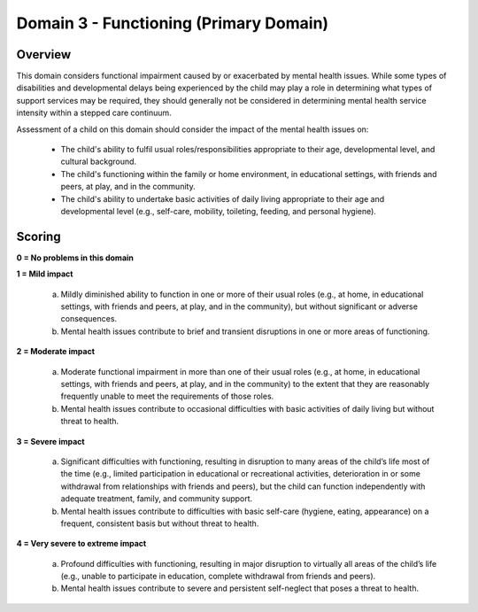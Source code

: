 Domain 3 - Functioning (Primary Domain)
========================================


Overview
---------

This domain considers functional impairment caused by or exacerbated by mental health issues. While some types of disabilities and developmental delays being experienced by the child may play a role in determining what types of support services may be required, they should generally not be considered in determining mental health service intensity within a stepped care continuum.

Assessment of a child on this domain should consider the impact of the mental health issues on:

   * The child's ability to fulfil usual roles/responsibilities appropriate to their age, developmental level, and cultural background.

   * The child's functioning within the family or home environment, in educational settings, with friends and peers, at play, and in the community.

   * The child's ability to undertake basic activities of daily living appropriate to their age and developmental level (e.g., self-care, mobility, toileting, feeding, and personal hygiene).



Scoring
---------

**0 = No problems in this domain**

**1 = Mild impact**

   a.	Mildly diminished ability to function in one or more of their usual roles (e.g., at home, in educational settings, with friends and peers, at play, and in the community), but without significant or adverse consequences.

   b.	Mental health issues contribute to brief and transient disruptions in one or more areas of functioning.
   

**2 = Moderate impact**

   a.	Moderate functional impairment in more than one of their usual roles (e.g., at home, in educational settings, with friends and peers, at play, and in the community) to the extent that they are reasonably frequently unable to meet the requirements of those roles.

   b.	Mental health issues contribute to occasional difficulties with basic activities of daily living but without threat to health.
   

**3 = Severe impact**

   a.	Significant difficulties with functioning, resulting in disruption to many areas of the child’s life most of the time (e.g., limited participation in educational or recreational activities, deterioration in or some withdrawal from relationships with friends and peers), but the child can function independently with adequate treatment, family, and community support.

   b.	Mental health issues contribute to difficulties with basic self-care (hygiene, eating, appearance) on a frequent, consistent basis but without threat to health.
   

**4 = Very severe to extreme impact**

   a.	Profound difficulties with functioning, resulting in major disruption to virtually all areas of the child’s life (e.g., unable to participate in education, complete withdrawal from friends and peers).

   b.	Mental health issues contribute to severe and persistent self-neglect that poses a threat to health.
   
